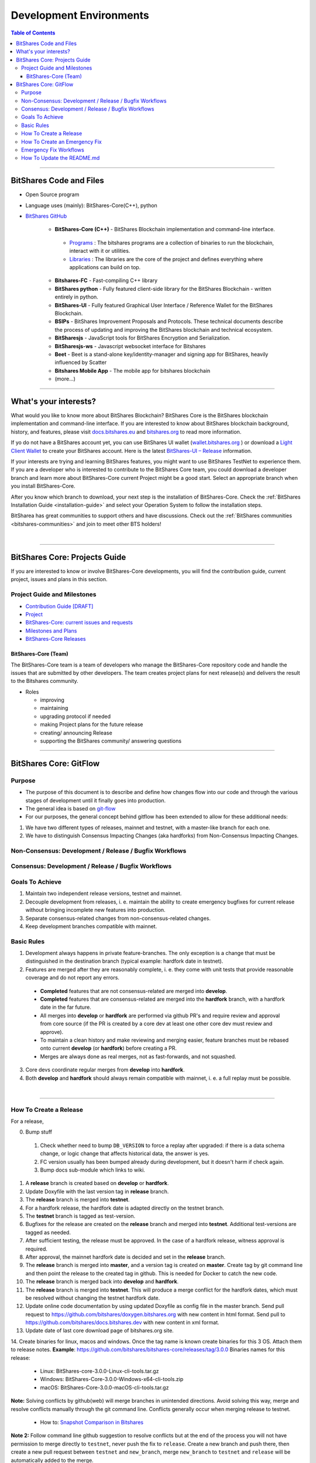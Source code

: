 .. role:: strike
    :class: strike
	
**************************
Development Environments
**************************

.. contents:: Table of Contents
   :local:
   
-------------------

BitShares Code and Files 
===============================

* Open Source program
* Language uses (mainly): BitShares-Core(C++), python
* `BitShares GitHub <https://github.com/bitshares>`_

   - **BitShares-Core (C++)** - BitShares Blockchain implementation and command-line interface.
   
    + `Programs <https://github.com/bitshares/bitshares-core/tree/master/programs#bitshares-programs>`_ : The bitshares programs are a collection of binaries to run the blockchain, interact with it or utilities.	 
	   
    + `Libraries <https://github.com/bitshares/bitshares-core/tree/master/libraries#bitshares-libraries>`_ : The libraries are the core of the project and defines everything where applications can build on top.
	 
   - **Bitshares-FC** - Fast-compiling C++ library 
   - **BitShares python** - Fully featured client-side library for the BitShares Blockchain - written entirely in python.
   - **BitShares-UI** - Fully featured Graphical User Interface / Reference Wallet for the BitShares Blockchain.
   - **BSIPs** - BitShares Improvement Proposals and Protocols. These technical documents describe the process of updating and improving the BitShares blockchain and technical ecosystem.
   - **BitSharesjs** - JavaScript tools for BitShares Encryption and Serialization.
   - **BitSharesjs-ws** - Javascript websocket interface for Bitshares 
   - **Beet** - Beet is a stand-alone key/identity-manager and signing app for BitShares, heavily influenced by Scatter
   - **Bitshares Mobile App** - The mobile app for bitshares blockchain
   - (more...)

----------
   
What's your interests?
========================

What would you like to know more about BitShares Blockchain? BitShares Core is the BitShares blockchain implementation and command-line interface. If you are interested to know about BitShares blockchain background, history, and features, please visit `docs.bitshares.eu <http://docs.bitshares.eu/en/latest/#>`_ and `bitshares.org <https://bitshares.org/>`_ to read more information.

If yo do not have a BitShares account yet, you can use BitShares UI wallet (`wallet.bitshares.org <https://wallet.bitshares.org>`_ ) or download a `Light Client Wallet <https://bitshares.org/download>`_  to create your BitShares account. Here is the latest `BitShares-UI – Release <https://github.com/bitshares/bitshares-ui/releases>`_ information. 

If your interests are trying and learning BitShares features, you might want to use BitShares TestNet to experience them. If you are a developer who is interested to contribute to the BitShares Core team, you could download a developer branch and learn more about BitShares-Core current Project might be a good start. Select an appropriate branch when you install BitShares-Core.

After you know which branch to download, your next step is the installation of BitShares-Core. Check the :ref:`BitShares Installation Guide <installation-guide>` and select your Operation System to follow the installation steps. 

.. image:: ../../_static/imgs/your-interests.png
        :alt: BitShares
        :width: 750px
        :align: center
  
BitSharea has great communities to support others and have discussions. Check out the :ref:`BitShares communities <bitshares-communities>` and join to meet other BTS holders!     
  
|
  
----------------   
   
   
   
BitShares Core: Projects Guide 
==================================

If you are interested to know or involve BitShares-Core developments, you will find the contribution guide, current project, issues and plans in this section. 

Project Guide and Milestones 
------------------------------

- `Contribution Guide [DRAFT] <https://github.com/bitshares/bitshares-core/wiki/Contribution-Guide>`_
- `Project <https://github.com/bitshares/bitshares-core/projects/6>`_
- `BitShares-Core: current issues and requests <https://github.com/bitshares/bitshares-core/issues>`_ 
- `Milestones and Plans <https://github.com/bitshares/bitshares-core/milestones>`_ 
- `BitShares-Core Releases <https://github.com/bitshares/bitshares-core/releases>`_ 


BitShares-Core (Team) 
^^^^^^^^^^^^^^^^^^^^^^^

The BitShares-Core team is a team of developers who manage the BitShares-Core repository code and handle the issues that are submitted by other developers. The team creates project plans for next release(s) and delivers the result to the Bitshares community. 

* Roles

  - improving
  - maintaining
  - upgrading protocol if needed
  - making Project plans for the future release
  - creating/ announcing  Release 
  - supporting the BitShares community/ answering questions
  
	
------------------	
	
BitShares Core: GitFlow
=========================

Purpose
-------------

* The purpose of this document is to describe and define how changes flow into our code and through the various stages of development until it finally goes into production.
* The general idea is based on `git-flow <https://datasift.github.io/gitflow/IntroducingGitFlow.html>`_
* For our purposes, the general concept behind gitflow has been extended to allow for these additional needs:

1. We have two different types of releases, mainnet and testnet, with a master-like branch for each one.
2. We have to distinguish Consensus Impacting Changes (aka hardforks) from Non-Consensus Impacting Changes.


Non-Consensus: Development / Release / Bugfix Workflows
-----------------------------------------------------------

.. image:: ../../_static/structures/bts-non-concensus.png
        :alt: BitShares
        :width: 750px
        :align: center

Consensus: Development / Release / Bugfix Workflows
------------------------------------------------------

.. image:: ../../_static/structures/bts-concensus.png
        :alt: BitShares 
        :width: 750px
        :align: center


Goals To Achieve
---------------------

1. Maintain two independent release versions, testnet and mainnet.
2. Decouple development from releases, i. e. maintain the ability to create emergency bugfixes for current release without bringing incomplete new features into production.
3. Separate consensus-related changes from non-consensus-related changes.
4. Keep development branches compatible with mainnet.

Basic Rules
---------------

1. Development always happens in private feature-branches. The only exception is a change that must be distinguished in the destination branch (typical example: hardfork date in testnet).
2. Features are merged after they are reasonably complete, i. e. they come with unit tests that provide reasonable coverage and do not report any errors.
  - **Completed** features that are not consensus-related are merged into **develop**.
  - **Completed** features that are consensus-related are merged into the **hardfork** branch, with a hardfork date in the far future.
  - All merges into **develop** or **hardfork** are performed via github PR's and require review and approval from core source (if the PR is created by a core dev at least one other core dev must review and approve).
  - To maintain a clean history and make reviewing and merging easier, feature branches must be rebased onto current **develop** (or **hardfork**) before creating a PR.
  - Merges are always done as real merges, not as fast-forwards, and not squashed. 
3. Core devs coordinate regular merges from **develop** into **hardfork**.
4. Both **develop** and **hardfork** should always remain compatible with mainnet, i. e. a full replay must be possible.

|

--------------

How To Create a Release
---------------------------

For a release,

0. Bump stuff
 1) Check whether need to bump ``DB_VERSION`` to force a replay after upgraded: if there is a data schema change, or logic change that affects historical data, the answer is yes.  
 2) FC version usually has been bumped already during development, but it doesn't harm if check again.  
 3) Bump docs sub-module which links to wiki.
1. A **release** branch is created based on **develop** or **hardfork**.
2. Update Doxyfile with the last version tag in **release** branch.
3. The **release** branch is merged into **testnet**.
4. For a hardfork release, the hardfork date is adapted directly on the testnet branch.
5. The **testnet** branch is tagged as test-version.
6. Bugfixes for the release are created on the **release** branch and merged into **testnet**. Additional test-versions are tagged as needed.
7. After sufficient testing, the release must be approved. In the case of a hardfork release, witness approval is required.
8. After approval, the mainnet hardfork date is decided and set in the **release** branch.
9. The **release** branch is merged into **master**, and a version tag is created on **master**. Create tag by git command line and then point the release to the created tag in github. This is needed for Docker to catch the new code.
10. The **release** branch is merged back into **develop** and **hardfork**.
11. The **release** branch is merged into **testnet**. This will produce a merge conflict for the hardfork dates, which must be resolved without changing the testnet hardfork date.
12. Update online code documentation by using updated Doxyfile as config file in the master branch. Send pull request to https://github.com/bitshares/doxygen.bitshares.org with new content in html format. Send pull to https://github.com/bitshares/docs.bitshares.dev with new content in xml format.
13. Update date of last core download page of bitshares.org site.
14. Create binaries for linux, macos and windows. Once the tag name is known create binaries for this 3 OS. Attach them to release notes.
**Example**: https://github.com/bitshares/bitshares-core/releases/tag/3.0.0 Binaries names for this release:
  
  - Linux: BitShares-core-3.0.0-Linux-cli-tools.tar.gz
  - Windows: BitShares-Core-3.0.0-Windows-x64-cli-tools.zip
  - macOS: BitShares-Core-3.0.0-macOS-cli-tools.tar.gz
	
**Note:** Solving conflicts by github(web) will merge branches in unintended directions. Avoid solving this way, merge and resolve conflicts manually through the git command line. Conflicts generally occur when merging release to testnet.

  - How to: `Snapshot Comparison in Bitshares <https://github.com/oxarbitrage/documentation/blob/master/snapshot.md>`_ 
  

**Note 2:** Follow command line github suggestion to resolve conflicts but at the end of the process you will not have permission to merge directly to ``testnet``, never push the fix to ``release``. Create a new branch and push there, then create a new pull request between ``testnet`` and ``new_branch``, merge ``new_branch`` to ``testnet`` and ``release`` will be automatically added to the merge.

**Note 3:** When creating tag for testnet do it from the command line with ``git tag``. Github don't have the option to create a tag without a release.

**Note 4:** :strike:`the tag commit can be changed`. Don't change tags on github. This is a source of confusion, and of irreproducible bug reports. Make new one is better (ex: test-2.0.180321b or wait 1 day).

**Note 5:** Do not mark releases as **pre release** unless there is a real new version coming immediately after. Never upgrade **pre release** to **release** as new emails to subscribers will not be sent when doing so.

|

--------------

How To Create an Emergency Fix
-------------------------------------

An emergency fix may become necessary when a serious problem in mainnet is discovered. The goal here is to fix the problem as soon as possible, while keeping the risk for creating additional problems as low as possible.

First of all, the problem must be analyzed and debugged. This happens, naturally, directly on the release version.

Presumably the developer who creates the fix will work on his private master branch. That is OK. But for publishing the fix, the following steps should be taken:

Emergency Fix Workflows
-----------------------------

.. image:: ../../_static/structures/bts-emergency-fix.png
        :alt: BitShares
        :width: 750px
        :align: center
		

1. The fix is applied to the version of the **release** branch that was merged into ``master`` when creating the broken release version.
2. The ``release`` branch is merged into ``master``, and a version tag is created on ``master``.
3. Witnesses update to the new version, and production continues.
4. A unit test is created on ``develop`` that reproduces the problem.
5. The ``release`` branch is merged into ``develop``, and it is verified that the fix resolves the problem, by running the unit test.
6. The ``release`` branch is merged into ``hardfork`` and ``testnet``.

|

-----------------------

How To Update the README.md
-----------------------------

In general we want changes in the README to be visible fast in ``master``.

1. Update the README.md of the ``release`` candidate.
2. Merge ``release`` to ``master``.
3. Merge back ``release`` to ``develop``.
4. Merge develop into ``hardfork`` and ``testnet`` if changes need to be visible in all the branches or wait until this merges occur naturally.

	

|

|

